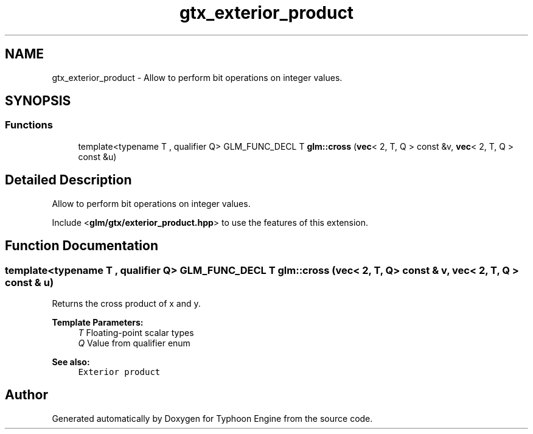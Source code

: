 .TH "gtx_exterior_product" 3 "Sat Jul 20 2019" "Version 0.1" "Typhoon Engine" \" -*- nroff -*-
.ad l
.nh
.SH NAME
gtx_exterior_product \- Allow to perform bit operations on integer values\&.  

.SH SYNOPSIS
.br
.PP
.SS "Functions"

.in +1c
.ti -1c
.RI "template<typename T , qualifier Q> GLM_FUNC_DECL T \fBglm::cross\fP (\fBvec\fP< 2, T, Q > const &v, \fBvec\fP< 2, T, Q > const &u)"
.br
.in -1c
.SH "Detailed Description"
.PP 
Allow to perform bit operations on integer values\&. 

Include <\fBglm/gtx/exterior_product\&.hpp\fP> to use the features of this extension\&. 
.SH "Function Documentation"
.PP 
.SS "template<typename T , qualifier Q> GLM_FUNC_DECL T glm::cross (\fBvec\fP< 2, T, Q > const & v, \fBvec\fP< 2, T, Q > const & u)"
Returns the cross product of x and y\&.
.PP
\fBTemplate Parameters:\fP
.RS 4
\fIT\fP Floating-point scalar types 
.br
\fIQ\fP Value from qualifier enum
.RE
.PP
\fBSee also:\fP
.RS 4
\fCExterior product\fP 
.RE
.PP

.SH "Author"
.PP 
Generated automatically by Doxygen for Typhoon Engine from the source code\&.
